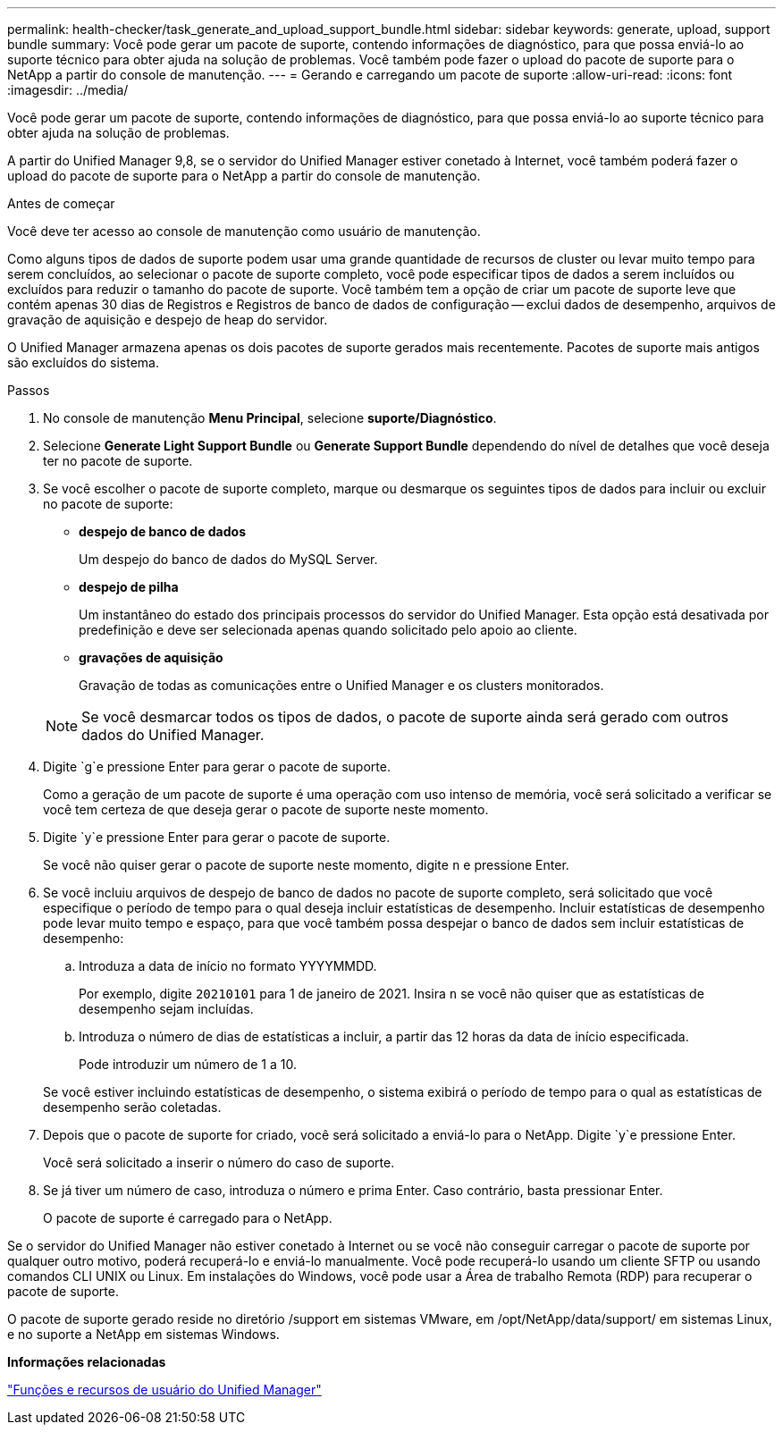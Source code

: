---
permalink: health-checker/task_generate_and_upload_support_bundle.html 
sidebar: sidebar 
keywords: generate, upload, support bundle 
summary: Você pode gerar um pacote de suporte, contendo informações de diagnóstico, para que possa enviá-lo ao suporte técnico para obter ajuda na solução de problemas. Você também pode fazer o upload do pacote de suporte para o NetApp a partir do console de manutenção. 
---
= Gerando e carregando um pacote de suporte
:allow-uri-read: 
:icons: font
:imagesdir: ../media/


[role="lead"]
Você pode gerar um pacote de suporte, contendo informações de diagnóstico, para que possa enviá-lo ao suporte técnico para obter ajuda na solução de problemas.

A partir do Unified Manager 9,8, se o servidor do Unified Manager estiver conetado à Internet, você também poderá fazer o upload do pacote de suporte para o NetApp a partir do console de manutenção.

.Antes de começar
Você deve ter acesso ao console de manutenção como usuário de manutenção.

Como alguns tipos de dados de suporte podem usar uma grande quantidade de recursos de cluster ou levar muito tempo para serem concluídos, ao selecionar o pacote de suporte completo, você pode especificar tipos de dados a serem incluídos ou excluídos para reduzir o tamanho do pacote de suporte. Você também tem a opção de criar um pacote de suporte leve que contém apenas 30 dias de Registros e Registros de banco de dados de configuração -- exclui dados de desempenho, arquivos de gravação de aquisição e despejo de heap do servidor.

O Unified Manager armazena apenas os dois pacotes de suporte gerados mais recentemente. Pacotes de suporte mais antigos são excluídos do sistema.

.Passos
. No console de manutenção *Menu Principal*, selecione *suporte/Diagnóstico*.
. Selecione *Generate Light Support Bundle* ou *Generate Support Bundle* dependendo do nível de detalhes que você deseja ter no pacote de suporte.
. Se você escolher o pacote de suporte completo, marque ou desmarque os seguintes tipos de dados para incluir ou excluir no pacote de suporte:
+
** *despejo de banco de dados*
+
Um despejo do banco de dados do MySQL Server.

** *despejo de pilha*
+
Um instantâneo do estado dos principais processos do servidor do Unified Manager. Esta opção está desativada por predefinição e deve ser selecionada apenas quando solicitado pelo apoio ao cliente.

** *gravações de aquisição*
+
Gravação de todas as comunicações entre o Unified Manager e os clusters monitorados.



+
[NOTE]
====
Se você desmarcar todos os tipos de dados, o pacote de suporte ainda será gerado com outros dados do Unified Manager.

====
. Digite `g`e pressione Enter para gerar o pacote de suporte.
+
Como a geração de um pacote de suporte é uma operação com uso intenso de memória, você será solicitado a verificar se você tem certeza de que deseja gerar o pacote de suporte neste momento.

. Digite `y`e pressione Enter para gerar o pacote de suporte.
+
Se você não quiser gerar o pacote de suporte neste momento, digite `n` e pressione Enter.

. Se você incluiu arquivos de despejo de banco de dados no pacote de suporte completo, será solicitado que você especifique o período de tempo para o qual deseja incluir estatísticas de desempenho. Incluir estatísticas de desempenho pode levar muito tempo e espaço, para que você também possa despejar o banco de dados sem incluir estatísticas de desempenho:
+
.. Introduza a data de início no formato YYYYMMDD.
+
Por exemplo, digite `20210101` para 1 de janeiro de 2021. Insira `n` se você não quiser que as estatísticas de desempenho sejam incluídas.

.. Introduza o número de dias de estatísticas a incluir, a partir das 12 horas da data de início especificada.
+
Pode introduzir um número de 1 a 10.



+
Se você estiver incluindo estatísticas de desempenho, o sistema exibirá o período de tempo para o qual as estatísticas de desempenho serão coletadas.

. Depois que o pacote de suporte for criado, você será solicitado a enviá-lo para o NetApp. Digite `y`e pressione Enter.
+
Você será solicitado a inserir o número do caso de suporte.

. Se já tiver um número de caso, introduza o número e prima Enter. Caso contrário, basta pressionar Enter.
+
O pacote de suporte é carregado para o NetApp.



Se o servidor do Unified Manager não estiver conetado à Internet ou se você não conseguir carregar o pacote de suporte por qualquer outro motivo, poderá recuperá-lo e enviá-lo manualmente. Você pode recuperá-lo usando um cliente SFTP ou usando comandos CLI UNIX ou Linux. Em instalações do Windows, você pode usar a Área de trabalho Remota (RDP) para recuperar o pacote de suporte.

O pacote de suporte gerado reside no diretório /support em sistemas VMware, em /opt/NetApp/data/support/ em sistemas Linux, e no suporte a NetApp em sistemas Windows.

*Informações relacionadas*

link:../config/reference_unified_manager_roles_and_capabilities.html["Funções e recursos de usuário do Unified Manager"]
